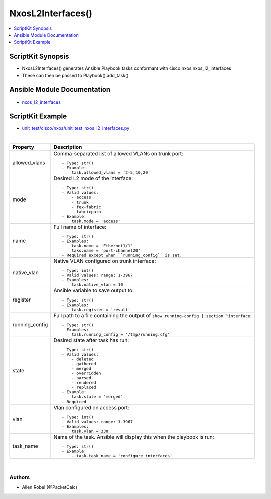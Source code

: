 **************************************
NxosL2Interfaces()
**************************************

.. contents::
   :local:
   :depth: 1

ScriptKit Synopsis
------------------
- NxosL2Interfaces() generates Ansible Playbook tasks conformant with cisco.nxos.nxos_l2_interfaces
- These can then be passed to Playbook().add_task()

Ansible Module Documentation
----------------------------
- `nxos_l2_interfaces <https://github.com/ansible-collections/cisco.nxos/blob/main/docs/cisco.nxos.nxos_l2_interfaces_module.rst>`_

ScriptKit Example
-----------------
- `unit_test/cisco/nxos/unit_test_nxos_l2_interfaces.py <https://github.com/allenrobel/ask/blob/main/unit_test/cisco/nxos/unit_test_nxos_l2_interfaces.py>`_


|

================    ======================================================
Property            Description
================    ======================================================
allowed_vlans       Comma-separated list of allowed VLANs on trunk port::

                        - Type: str()
                        - Example:
                            task.allowed_vlans = '2-5,10,20'

mode                Desired L2 mode of the interface::

                        - Type: str()
                        - Valid values:
                            - access
                            - trunk
                            - fex-fabric
                            - fabricpath
                        - Example:
                            task.mode = 'access'

name                Full name of interface::

                        - Type: str()
                        - Examples:
                            task.name = 'Ethernet1/1'
                            taks.name = 'port-channel20'
                        - Required except when ``running_config`` is set.

native_vlan         Native VLAN configured on trunk interface::

                        - Type: int()
                        - Valid values: range: 1-3967
                        - Examples:
                            task.native_vlan = 10

register            Ansible variable to save output to::

                        - Type: str()
                        - Examples:
                            task.register = 'result'

running_config      Full path to a file containing the output of
                    ``show running-config | section ^interface``::

                        - Type: str()
                        - Examples:
                            task.running_config = '/tmp/running.cfg'

state               Desired state after task has run::

                        - Type: str()
                        - Valid values:
                            - deleted
                            - gathered
                            - merged
                            - overridden
                            - parsed
                            - rendered
                            - replaced
                        - Example:
                            task.state = 'merged'
                        - Required

vlan                Vlan configured on access port::

                        - Type: int()
                        - Valid values: range: 1-3967
                        - Examples:
                            task.vlan = 330

task_name           Name of the task. Ansible will display this
                    when the playbook is run::

                        - Type: str()
                        - Example:
                            - task.task_name = 'configure interfaces'
                                        
================    ======================================================

|

Authors
~~~~~~~

- Allen Robel (@PacketCalc)
